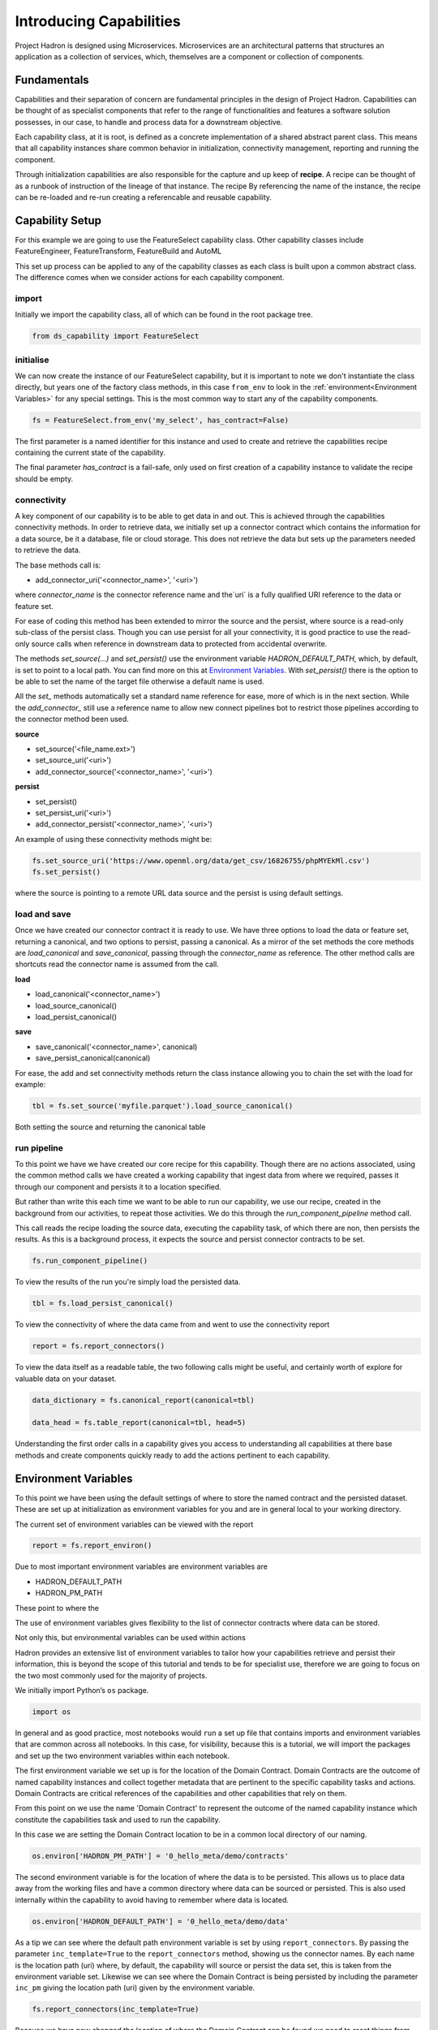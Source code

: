 Introducing Capabilities
========================

Project Hadron is designed using Microservices. Microservices are an
architectural patterns that structures an application as a collection
of services, which, themselves are a component or collection of components.

Fundamentals
------------

Capabilities and their separation of concern are fundamental principles
in the design of Project Hadron. Capabilities can be thought of as
specialist components that refer to the range of functionalities and
features a software solution possesses, in our case, to handle and
process data for a downstream objective.

Each capability class, at it is root, is defined as a concrete implementation
of a shared abstract parent class. This means that all capability instances
share common behavior in initialization, connectivity management, reporting
and running the component.

Through initialization capabilities are also responsible for the capture and up
keep of **recipe**. A recipe can be thought of as a runbook of instruction
of the lineage of that instance. The recipe  By referencing the name of the instance, the
recipe can be re-loaded and re-run creating a referencable and reusable capability.


Capability Setup
----------------

For this example we are going to use the FeatureSelect capability class.
Other capability classes include FeatureEngineer, FeatureTransform,
FeatureBuild and AutoML

This set up process can be applied to any of the capability classes
as each class is built upon a common abstract class. The difference comes
when we consider actions for each capability component.

import
^^^^^^

Initially we import the capability class, all of which can be found
in the root package tree.

.. code-block:: python

    from ds_capability import FeatureSelect

initialise
^^^^^^^^^^

We can now create the instance of our FeatureSelect capability, but it is
important to note we don't instantiate the class directly, but years one
of the factory class methods, in this case ``from_env`` to look in the
:ref:`environment<Environment Variables>` for any special settings. This
is the most common way to start any of the capability components.

.. code-block:: python

    fs = FeatureSelect.from_env('my_select', has_contract=False)

The first parameter is a named identifier for this instance and used to create and
retrieve the capabilities recipe containing the current state of the capability.

The final parameter `has_contract` is a fail-safe, only used on first creation
of a capability instance to validate the recipe should be empty.

connectivity
^^^^^^^^^^^^

A key component of our capability is to be able to get data in and out. This
is achieved through the capabilities connectivity methods. In order to retrieve
data, we initially set up a connector contract which contains the information
for a data source, be it a database, file or cloud storage. This does not
retrieve the data but sets up the parameters needed to retrieve the data.

The base methods call is:

* add_connector_uri('<connector_name>', '<uri>')

where `connector_name` is the connector reference name and the`uri` is a
fully qualified URI reference to the data or feature set.

For ease of coding this method has been extended to mirror the source
and the persist, where source is a read-only sub-class of the persist class.
Though you can use persist for all your connectivity, it is good practice
to use the read-only source calls when reference in downstream data to
protected from accidental overwrite.

The methods `set_source(...)` and `set_persist()` use the environment variable
`HADRON_DEFAULT_PATH`, which, by default, is set to point to a local path.
You can find more on this at `Environment Variables`_. With `set_persist()`
there is the option to be able to set the name of the target file otherwise
a default name is used.

All the `set_` methods automatically set a standard name reference for ease,
more of which is in the next section. While the `add_connector_` still use a
reference name to allow new connect pipelines bot to restrict those pipelines
according to the connector method been used.

**source**

* set_source('<file_name.ext>')
* set_source_uri('<uri>')
* add_connector_source('<connector_name>', '<uri>')

**persist**

* set_persist()
* set_persist_uri('<uri>')
* add_connector_persist('<connector_name>', '<uri>')

An example of using these connectivity methods might be:

.. code-block:: python

    fs.set_source_uri('https://www.openml.org/data/get_csv/16826755/phpMYEkMl.csv')
    fs.set_persist()

where the source is pointing to a remote URL data source and the persist is using
default settings.

load and save
^^^^^^^^^^^^^

Once we have created our connector contract it is ready to use. We have three
options to load the data or feature set, returning a canonical, and two options
to persist, passing a canonical. As a mirror of the set methods the core methods
are `load_canonical` and `save_canonical`, passing through the `connector_name`
as reference. The other method calls are shortcuts read the connector name is
assumed from the call.

**load**

* load_canonical('<connector_name>')
* load_source_canonical()
* load_persist_canonical()

**save**

* save_canonical('<connector_name>', canonical)
* save_persist_canonical(canonical)

For ease, the add and set connectivity methods return the class instance
allowing you to chain the set with the load for example:

.. code-block:: python

    tbl = fs.set_source('myfile.parquet').load_source_canonical()

Both setting the source and returning the canonical table

run pipeline
^^^^^^^^^^^^
To this point we have we have created our core recipe for this capability.
Though there are no actions associated, using the common method calls
we have created a working capability that ingest data from where we required,
passes it through our component and persists it to a location specified.

But rather than write this each time we want to be able to run our capability,
we use our recipe, created in the background from our activities, to repeat
those activities. We do this through the `run_component_pipeline` method
call.

This call reads the recipe loading the source data, executing the capability
task, of which there are non, then persists the results. As this is a background
process, it expects the source and persist connector contracts to be set.

.. code-block:: python

    fs.run_component_pipeline()

To view the results of the run you're simply load the persisted data.

.. code-block:: python

    tbl = fs.load_persist_canonical()

To view the connectivity of where the data came from and went to use the
connectivity report

.. code-block:: python

    report = fs.report_connectors()

To view the data itself as a readable table, the two following calls might
be useful, and certainly worth of explore for valuable data on your dataset.

.. code-block:: python

    data_dictionary = fs.canonical_report(canonical=tbl)

    data_head = fs.table_report(canonical=tbl, head=5)

Understanding the first order calls in a capability gives you access to understanding
all capabilities at there base methods and create components quickly ready to add
the actions pertinent to each capability.

Environment Variables
---------------------

To this point we have been using the default settings of where to store the
named contract and the persisted dataset. These are set up at initialization
as environment variables for you and are in general local to your working directory.

The current set of environment variables can be viewed with the report

.. code-block:: python

    report = fs.report_environ()

Due to most important environment variables are environment variables are

* HADRON_DEFAULT_PATH
* HADRON_PM_PATH

These point to where the







The use of environment variables
gives flexibility to the list of connector contracts where data can be stored.

Not only this, but environmental variables can be used within actions

Hadron provides an extensive list of environment variables to tailor how
your capabilities retrieve and persist their information, this is beyond
the scope of this tutorial and tends to be for specialist use, therefore
we are going to focus on the two most commonly used for the majority of
projects.

We initially import Python’s ``os`` package.

.. code-block:: python

    import os

In general and as good practice, most notebooks would ``run`` a set up
file that contains imports and environment variables that are common
across all notebooks. In this case, for visibility, because this is a
tutorial, we will import the packages and set up the two environment
variables within each notebook.

The first environment variable we set up is for the location of the
Domain Contract. Domain Contracts are the outcome of named capability
instances and collect together metadata that are pertinent to the
specific capability tasks and actions. Domain Contracts are critical
references of the capabilities and other capabilities that rely on them.

From this point on we use the name 'Domain Contract' to represent the
outcome of the named capability instance which constitute the capabilities
task and used to run the capability.

In this case we are setting the Domain Contract location to be in a
common local directory of our naming.

.. code-block:: python

    os.environ['HADRON_PM_PATH'] = '0_hello_meta/demo/contracts'

The second environment variable is for the location of where the data is
to be persisted. This allows us to place data away from the working
files and have a common directory where data can be sourced or
persisted. This is also used internally within the capability to avoid
having to remember where data is located.

.. code-block:: python

    os.environ['HADRON_DEFAULT_PATH'] = '0_hello_meta/demo/data'

As a tip we can see where the default path environment variable is set
by using ``report_connectors``. By passing the parameter
``inc_template=True`` to the ``report_connectors`` method, showing us
the connector names. By each name is the location path (uri) where, by
default, the capability will source or persist the data set, this is
taken from the environment variable set. Likewise we can see where the
Domain Contract is being persisted by including the parameter ``inc_pm``
giving the location path (uri) given by the environment variable.

.. code-block:: python

    fs.report_connectors(inc_template=True)

Because we have now changed the location of where the Domain Contract
can be found we need to reset things from the start giving the source
location and using the default persist location which we now know has
been set by the environment variable.

.. code-block:: python

    fs = FeatureSelect.from_env('hello_tr,', has_contract=False)

.. code-block:: python

    fs.set_source_uri('https://www.openml.org/data/get_csv/16826755/phpMYEkMl.csv')
    fs.set_persist()

Finally we run the pipeline with the new environment variables in place
and check everything runs okay.

.. code-block:: python

    fs.run_component_pipeline()

And we are there! We now know how to build a capability and set its
environment variables. The next step is to build a real pipeline and
join that with other pipelines to construct the complete master Domain
Contract.

